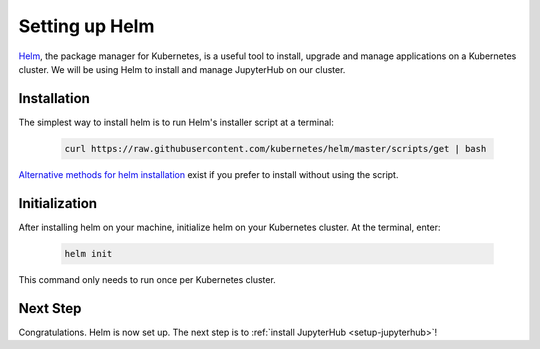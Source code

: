 .. _setup-helm:

Setting up Helm
===============

`Helm <https://helm.sh/>`_, the package manager for Kubernetes, is a useful tool
to install, upgrade and manage applications on a Kubernetes cluster. We will be
using Helm to install and manage JupyterHub on our cluster.

Installation
------------

The simplest way to install helm is to run Helm's installer script at a
terminal:

    .. code:: bash

        curl https://raw.githubusercontent.com/kubernetes/helm/master/scripts/get | bash

`Alternative methods for helm installation <https://github.com/kubernetes/helm/blob/master/docs/install.md>`_
exist if you prefer to install without using the script.

Initialization
--------------

After installing helm on your machine, initialize helm on your Kubernetes
cluster. At the terminal, enter:

    .. code:: bash

        helm init

This command only needs to run once per Kubernetes cluster.

Next Step
---------

Congratulations. Helm is now set up. The next step is to
:ref:`install JupyterHub <setup-jupyterhub>`!
